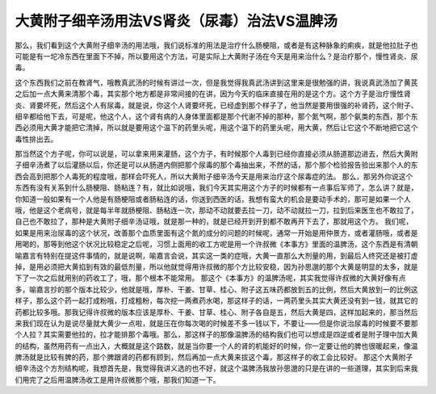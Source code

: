 大黄附子细辛汤用法VS肾炎（尿毒）治法VS温脾汤
=================================================

那么，我们看到这个大黄附子细辛汤的用法哦，我们说标准的用法是治疗什么肠梗阻，或者是有这种脉象的痢疾，就是他拉肚子也可能是有一坨冷东西在里面下不掉，所以要用这个方法，可是实际上大黄附子汤在今天是用来治什么？是治疗那个，慢性肾炎、尿毒。

这个东西我们之前在教肾气，哦教真武汤的时候有讲过一次，但是我觉得我真武汤讲到这里来是很勉强的讲，我说真武汤加了黄芪之后加一点大黄来清那个毒，其实那个地方都是非常间接的在讲，因为今天的临床直接在用的是这个方。这个方子是治疗慢性肾炎、肾要坏死，然后这个人有尿毒，就是说，你这个人肾要坏死，已经虚到那个样子了，他当然是要用很强的补肾药，这个附子、细辛都给他下去，可是呢，他这个人，这个肾有病的人身体里面都是那个代谢不掉的那种，那个氮气啊，那个氨类的东西，那个东西必须用大黄才能把它清掉，所以就是要用这个温下的药里头呢，用这个温下的药里头呢，用大黄，然后让它这个不断地把它这个毒性排出去。

那当然这个方子呢，你可以说是，可以拿来用来灌肠，这个方子，有时候那个人毒到已经你直接必须从肠道那边进去，然后大黄附子细辛汤煮了以后灌肠以后，你还是可以从肠道内侧把那个尿毒的那个毒抽出来，不然的话，那个那个检验报告验出来那个人的东西会高到把那个人毒死的程度哦，那样会吓死人，所以大黄附子细辛汤今天是用来治疗这个尿毒症的法。
那么，那另外你说这个东西有没有关系到什么肠梗阻、肠粘连？有，就比如说哦，我们今天其实用这个方子的时候都有一点事后军师了，怎么讲？就是，你知道一般如果有一个人他是有肠梗阻或者肠粘连的话，你送到西医的话，我想有蛮大的机会是要动手术的，那可是如果一个人哦，他是这个老病号，就是每半年就肠梗阻、肠粘连一次，那动不动就要去拉一刀，动不动就拉一刀，拉到后来医生也不敢拉了，自己也不敢拉了，那种是大黄附子细辛汤证哦，就是那一种的，就是已经开到开到都不敢再开下去了，那就用这个方。
我们呢，如果是用来治尿毒的这个状况，改善那个血质里面有这个氮的成分的问题的时候呢，通常一开始是用仲景方，或者灌肠哦，或者是用喝的，那等到他这个状况比较稳定之后呢，习惯上面用的收工方呢是用一个许叔微《本事方》里面的温脾汤，这个东西是有清朝喻嘉言有特别在提这件事情的，就是说啊，喻嘉言会说，其实这一类的症哦，大黄一直那么大剂量的用，到最后人终究还是被打虚掉，是用必须把大黄掐到有效的最低剂量，所以他就觉得用许叔微的那个方比较安稳，因为孙思邈的那个大黄是明显的太多，就是下了一次之后就用别的药收工了，哦，那个根本不能常用。
那这个《本事方》的温脾汤呢，其实我觉得许叔微的大黄好像有点多，喻嘉言抄的那个版本比较少，他就是哦，厚朴、干姜、甘草、桂心、附子这五味药都放到五的比例，然后大黄放到一的比例这样子，那么这个药一起打成粉哦，打成粗粉，每次挖一两煮药水喝，那这样子的话，一两药里头其实大黄还没有到一钱，就其它的药都比较多哦。那我记得许叔微的版本应该是厚朴、干姜、甘草、桂心、附子各自是五，然后大黄是四，这样加起来的，那当然后来我们现在认为是说尽量就大黄少一点啦，就是压在你每次喝的时候差不多一钱以下，不要让——但是你说治尿毒的时候要不要那个人拉？其实需要他拉的，拉才能排那个毒哦。那么，那这样子的那像温脾汤的结构我们也可以想成是四逆或者是附子理中加大黄的结构，虽然用药有一点出入，大概就是这个路数，就是当你要一个人的肾的机能好的时候，你一定要让他的脾也很暖起来，像温脾汤就是比较有脾的药，那个脾跟肾的药都有顾到，然后再加一点大黄来拔这个毒，那这样子的收工会比较好。
那这个大黄附子细辛汤这个方剂结构呢，我想首先是，我觉得我讲义选的也不好，就这个温脾汤我放孙思邈的只是在讲的一些道理，其实到后来我们用完了之后用温脾汤收工是用许叔微那个哦，那我们知道一下。

